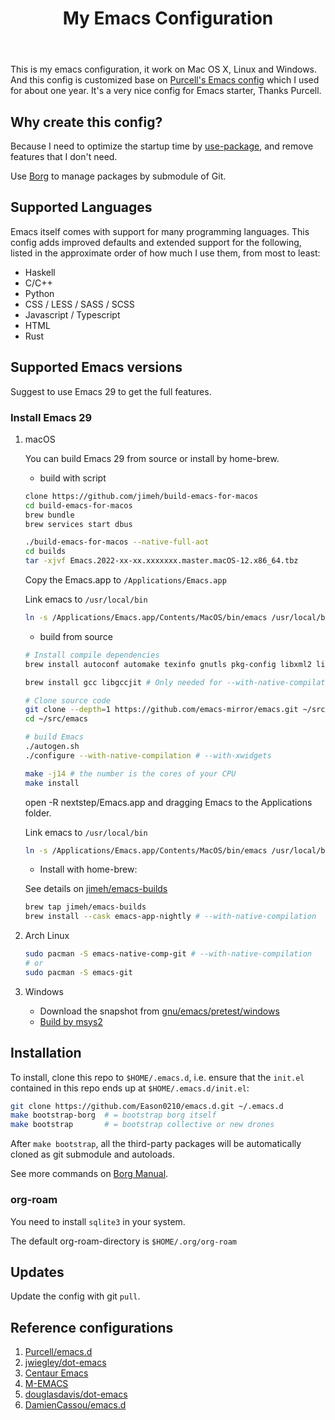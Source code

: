 #+title: My Emacs Configuration

This is my emacs configuration, it work on Mac OS X, Linux and Windows.
And this config is customized base on [[https://github.com/purcell/emacs.d][Purcell's Emacs config]] which I used for about one year. It's a very nice config for Emacs starter, Thanks Purcell.

** Why create this config?

Because I need to optimize the startup time by [[https://github.com/jwiegley/use-package][use-package]], and remove features that I don't need.

Use [[https://github.com/emacscollective/borg][Borg]] to manage packages by submodule of Git.

** Supported Languages
Emacs itself comes with support for many programming languages. This config adds improved defaults and extended support for the following, listed in the approximate order of how much I use them, from most to least:

- Haskell
- C/C++
- Python
- CSS / LESS / SASS / SCSS
- Javascript / Typescript
- HTML
- Rust

** Supported Emacs versions
Suggest to use Emacs 29 to get the full features.
*** Install Emacs 29
**** macOS
You can build Emacs 29 from source  or install by home-brew.

- build with script
#+begin_src bash
clone https://github.com/jimeh/build-emacs-for-macos
cd build-emacs-for-macos
brew bundle
brew services start dbus

./build-emacs-for-macos --native-full-aot
cd builds
tar -xjvf Emacs.2022-xx-xx.xxxxxxx.master.macOS-12.x86_64.tbz
#+end_src
Copy the Emacs.app to ~/Applications/Emacs.app~

Link emacs to ~/usr/local/bin~
#+begin_src bash
ln -s /Applications/Emacs.app/Contents/MacOS/bin/emacs /usr/local/bin/emacs
#+end_src

- build from source
#+begin_src bash
# Install compile dependencies
brew install autoconf automake texinfo gnutls pkg-config libxml2 librsvg jansson giflib libtiff

brew install gcc libgccjit # Only needed for --with-native-compilation

# Clone source code
git clone --depth=1 https://github.com/emacs-mirror/emacs.git ~/src/emacs
cd ~/src/emacs

# build Emacs
./autogen.sh
./configure --with-native-compilation # --with-xwidgets

make -j14 # the number is the cores of your CPU
make install
#+end_src
open -R nextstep/Emacs.app
and dragging Emacs to the Applications folder.

Link emacs to ~/usr/local/bin~
#+begin_src bash
ln -s /Applications/Emacs.app/Contents/MacOS/bin/emacs /usr/local/bin/emacs
#+end_src

- Install with home-brew:
See details on [[https://github.com/jimeh/emacs-builds][jimeh/emacs-builds]]
#+begin_src sh
brew tap jimeh/emacs-builds
brew install --cask emacs-app-nightly # --with-native-compilation
#+end_src

**** Arch Linux
#+begin_src bash
sudo pacman -S emacs-native-comp-git # --with-native-compilation
# or
sudo pacman -S emacs-git
#+end_src

**** Windows
- Download the snapshot from [[https://alpha.gnu.org/gnu/emacs/pretest/windows/][gnu/emacs/pretest/windows]]
- [[https://eason0210.github.io/post/install-gccemacs/][Build by msys2]]

** Installation
To install, clone this repo to ~$HOME/.emacs.d~, i.e. ensure that the ~init.el~ contained in this repo ends up at ~$HOME/.emacs.d/init.el~:

#+begin_src bash
git clone https://github.com/Eason0210/emacs.d.git ~/.emacs.d
make bootstrap-borg  # = bootstrap borg itself
make bootstrap       # = bootstrap collective or new drones
#+end_src
After ~make bootstrap~, all the third-party packages will be automatically cloned as git submodule and autoloads.

See more commands on [[https://github.com/emacscollective/borg/blob/master/docs/borg.org][Borg Manual]].
*** org-roam
You need to install ~sqlite3~ in your system.

The default org-roam-directory is ~$HOME/.org/org-roam~

** Updates
Update the config with git ~pull~. 

** Reference configurations
1. [[https://github.com/purcell/emacs.d][Purcell/emacs.d]]
2. [[https://github.com/jwiegley/dot-emacs/blob/master/init.el][jwiegley/dot-emacs]]
3. [[https://github.com/seagle0128/.emacs.d][Centaur Emacs]]
4. [[https://github.com/MatthewZMD/.emacs.d][M-EMACS]]
5. [[https://github.com/douglasdavis/dot-emacs][douglasdavis/dot-emacs]]
6. [[https://github.com/DamienCassou/emacs.d][DamienCassou/emacs.d]]
